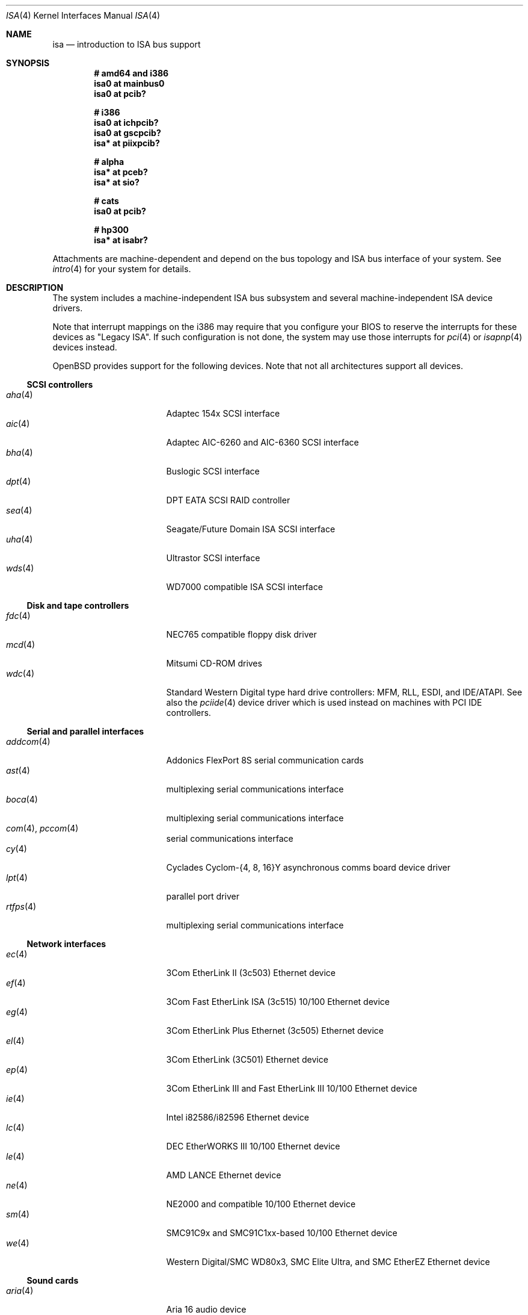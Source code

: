 .\"	$OpenBSD: isa.4,v 1.49 2007/04/27 05:36:47 jmc Exp $
.\"	$NetBSD: isa.4,v 1.19 2000/03/18 16:54:37 augustss Exp $
.\"
.\" Copyright (c) 2000 Theo de Raadt.  All rights reserved.
.\" Copyright (c) 1997 Jason R. Thorpe.  All rights reserved.
.\" Copyright (c) 1997 Jonathan Stone
.\" All rights reserved.
.\"
.\" Redistribution and use in source and binary forms, with or without
.\" modification, are permitted provided that the following conditions
.\" are met:
.\" 1. Redistributions of source code must retain the above copyright
.\"    notice, this list of conditions and the following disclaimer.
.\" 2. Redistributions in binary form must reproduce the above copyright
.\"    notice, this list of conditions and the following disclaimer in the
.\"    documentation and/or other materials provided with the distribution.
.\" 3. All advertising materials mentioning features or use of this software
.\"    must display the following acknowledgements:
.\"      This product includes software developed by Jonathan Stone
.\" 4. The name of the author may not be used to endorse or promote products
.\"    derived from this software without specific prior written permission
.\"
.\" THIS SOFTWARE IS PROVIDED BY THE AUTHOR ``AS IS'' AND ANY EXPRESS OR
.\" IMPLIED WARRANTIES, INCLUDING, BUT NOT LIMITED TO, THE IMPLIED WARRANTIES
.\" OF MERCHANTABILITY AND FITNESS FOR A PARTICULAR PURPOSE ARE DISCLAIMED.
.\" IN NO EVENT SHALL THE AUTHOR BE LIABLE FOR ANY DIRECT, INDIRECT,
.\" INCIDENTAL, SPECIAL, EXEMPLARY, OR CONSEQUENTIAL DAMAGES (INCLUDING, BUT
.\" NOT LIMITED TO, PROCUREMENT OF SUBSTITUTE GOODS OR SERVICES; LOSS OF USE,
.\" DATA, OR PROFITS; OR BUSINESS INTERRUPTION) HOWEVER CAUSED AND ON ANY
.\" THEORY OF LIABILITY, WHETHER IN CONTRACT, STRICT LIABILITY, OR TORT
.\" (INCLUDING NEGLIGENCE OR OTHERWISE) ARISING IN ANY WAY OUT OF THE USE OF
.\" THIS SOFTWARE, EVEN IF ADVISED OF THE POSSIBILITY OF SUCH DAMAGE.
.\"
.Dd January 6, 2007
.Dt ISA 4
.Os
.Sh NAME
.Nm isa
.Nd introduction to ISA bus support
.Sh SYNOPSIS
.Cd "# amd64 and i386"
.Cd "isa0 at mainbus0"
.Cd "isa0 at pcib?"
.Pp
.Cd "# i386"
.Cd "isa0 at ichpcib?"
.Cd "isa0 at gscpcib?"
.Cd "isa* at piixpcib?"
.Pp
.Cd "# alpha"
.Cd "isa* at pceb?"
.Cd "isa* at sio?"
.Pp
.Cd "# cats"
.Cd "isa0 at pcib?"
.Pp
.Cd "# hp300"
.Cd "isa* at isabr?"
.Pp
Attachments are machine-dependent and depend on the bus topology and
.Tn ISA
bus interface of your system.
See
.Xr intro 4
for your system for details.
.Sh DESCRIPTION
The system includes a machine-independent
.Tn ISA
bus subsystem and several machine-independent
.Tn ISA
device drivers.
.Pp
Note that interrupt mappings on the i386 may require that you configure
your BIOS to reserve the interrupts for these devices as "Legacy ISA".
If such configuration is not done, the system may use those interrupts
for
.Xr pci 4
or
.Xr isapnp 4
devices instead.
.Pp
.Ox
provides support for the following devices.
Note that not all architectures support all devices.
.Ss SCSI controllers
.Bl -tag -width 12n -offset ind -compact
.It Xr aha 4
Adaptec 154x SCSI interface
.It Xr aic 4
Adaptec AIC-6260 and AIC-6360 SCSI interface
.It Xr bha 4
Buslogic SCSI interface
.It Xr dpt 4
DPT EATA SCSI RAID controller
.It Xr sea 4
Seagate/Future Domain ISA SCSI interface
.It Xr uha 4
Ultrastor SCSI interface
.It Xr wds 4
WD7000 compatible ISA SCSI interface
.El
.Ss Disk and tape controllers
.Bl -tag -width 12n -offset ind -compact
.It Xr fdc 4
NEC765 compatible floppy disk driver
.It Xr mcd 4
Mitsumi CD-ROM drives
.It Xr wdc 4
Standard Western Digital type hard drive controllers: MFM, RLL, ESDI,
and IDE/ATAPI.
See also the
.Xr pciide 4
device driver which is used instead on machines with PCI IDE controllers.
.El
.Ss Serial and parallel interfaces
.Bl -tag -width 12n -offset ind -compact
.It Xr addcom 4
Addonics FlexPort 8S serial communication cards
.It Xr ast 4
multiplexing serial communications interface
.It Xr boca 4
multiplexing serial communications interface
.It Xr com 4 , Xr pccom 4
serial communications interface
.It Xr cy 4
Cyclades Cyclom-{4, 8, 16}Y asynchronous comms board device driver
.It Xr lpt 4
parallel port driver
.It Xr rtfps 4
multiplexing serial communications interface
.El
.Ss Network interfaces
.Bl -tag -width 12n -offset ind -compact
.It Xr ec 4
3Com EtherLink II (3c503) Ethernet device
.It Xr ef 4
3Com Fast EtherLink ISA (3c515) 10/100 Ethernet device
.It Xr eg 4
3Com EtherLink Plus Ethernet (3c505) Ethernet device
.It Xr el 4
3Com EtherLink (3C501) Ethernet device
.It Xr ep 4
3Com EtherLink III and Fast EtherLink III 10/100 Ethernet device
.It Xr ie 4
Intel i82586/i82596 Ethernet device
.It Xr lc 4
DEC EtherWORKS III 10/100 Ethernet device
.It Xr le 4
AMD LANCE Ethernet device
.It Xr ne 4
NE2000 and compatible 10/100 Ethernet device
.It Xr sm 4
SMC91C9x and SMC91C1xx-based 10/100 Ethernet device
.It Xr we 4
Western Digital/SMC WD80x3, SMC Elite Ultra, and SMC EtherEZ Ethernet device
.El
.Ss Sound cards
.Bl -tag -width 12n -offset ind -compact
.It Xr aria 4
Aria 16 audio device
.It Xr ess 4
ESS Technology AudioDrive family audio device
.It Xr gus 4
Gravis UltraSound/UltraSound MAX audio device
.It Xr mpu 4
Roland/Yamaha MPU401 MIDI UART device
.It Xr pas 4
Media Vision Pro AudioSpectrum audio device
.It Xr pss 4
Personal Sound System audio device
.It Xr sb 4
SoundBlaster family audio device
.It Xr wss 4
Windows Sound System audio device
.El
.Ss Radio receiver devices
.Bl -tag -width 12n -offset ind -compact
.It Xr az 4
Aztech/PackardBell FM radio device
.It Xr rt 4
AIMS Lab Radiotrack FM radio device
.It Xr rtii 4
AIMS Lab Radiotrack II FM radio device
.It Xr sfr 4
SoundForte RadioLink SF16-FMR FM radio device
.It Xr sf2r 4
SoundForte RadioLink SF16-FMR2 FM radio device
.El
.Ss Hardware Sensors
.Bl -tag -width 12n -offset ind -compact
.It Xr it 4
ITE IT8705F, IT8712F, and SiS SiS950 temperature, voltage, and fan sensor
.It Xr lm 4
National Semiconductor LM78, LM79 and compatible hardware monitors
.It Xr nsclpcsio 4
National Semiconductor PC87366 LPC Super I/O
.It Xr viasio 4
VIA VT1211 LPC Super I/O
.El
.Ss Miscellaneous devices
.Bl -tag -width 12n -offset ind -compact
.It Xr aps 4
ThinkPad Active Protection System hardware monitors
.It Xr gscsio 4
National Semiconductor Geode SC1100 I2C controller
.It Xr lms 4
Logitech-style bus mouse driver
.It Xr mms 4
Microsoft-style bus mouse driver
.It Xr npx 4
Numeric Processing Extension coprocessor and emulator
.It Xr pcdisplay 4
PC display adapter driver for wscons
.It Xr pcic 4
.Tn ISA
PCMCIA controllers
.It Xr pckbc 4
PC (ISA) keyboard controller driver
.It Xr pcppi 4
PC (ISA) control and timer port driver
.It Xr vga 4
VGA graphics driver for wscons
.El
.Pp
Note that some
.Tn ISA
devices also have newer
.Tn ISA
Plug-and-Play variants.
These are listed in
.Xr isapnp 4 .
.Sh SEE ALSO
.Xr intro 4 ,
.Xr isapnp 4
.Sh HISTORY
The machine-independent
.Tn ISA
subsystem appeared in
.Ox 2.0 .
